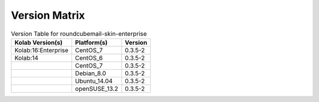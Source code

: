 .. _about-roundcubemail-skin-enterprise-version-matrix:

Version Matrix
==============

.. table:: Version Table for roundcubemail-skin-enterprise

    +---------------------+---------------+--------------------------------------+
    | Kolab Version(s)    | Platform(s)   | Version                              |
    +=====================+===============+======================================+
    | Kolab:16:Enterprise | CentOS_7      | 0.3.5-2                              |
    +---------------------+---------------+--------------------------------------+
    | Kolab:14            | CentOS_6      | 0.3.5-2                              |
    +---------------------+---------------+--------------------------------------+
    |                     | CentOS_7      | 0.3.5-2                              |
    +---------------------+---------------+--------------------------------------+
    |                     | Debian_8.0    | 0.3.5-2                              |
    +---------------------+---------------+--------------------------------------+
    |                     | Ubuntu_14.04  | 0.3.5-2                              |
    +---------------------+---------------+--------------------------------------+
    |                     | openSUSE_13.2 | 0.3.5-2                              |
    +---------------------+---------------+--------------------------------------+
